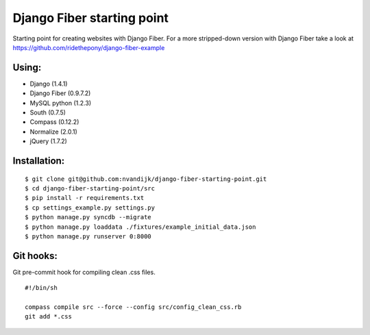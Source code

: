 ===========================
Django Fiber starting point
===========================

Starting point for creating websites with Django Fiber.
For a more stripped-down version with Django Fiber take a look at https://github.com/ridethepony/django-fiber-example

Using:
======

* Django (1.4.1)
* Django Fiber (0.9.7.2)
* MySQL python (1.2.3)
* South (0.7.5)
* Compass (0.12.2)
* Normalize (2.0.1)
* jQuery (1.7.2)

Installation:
=============

::

	$ git clone git@github.com:nvandijk/django-fiber-starting-point.git
	$ cd django-fiber-starting-point/src
	$ pip install -r requirements.txt
	$ cp settings_example.py settings.py
	$ python manage.py syncdb --migrate
	$ python manage.py loaddata ./fixtures/example_initial_data.json
	$ python manage.py runserver 0:8000

Git hooks:
==========

Git pre-commit hook for compiling clean .css files.

::

    #!/bin/sh

    compass compile src --force --config src/config_clean_css.rb
    git add *.css
